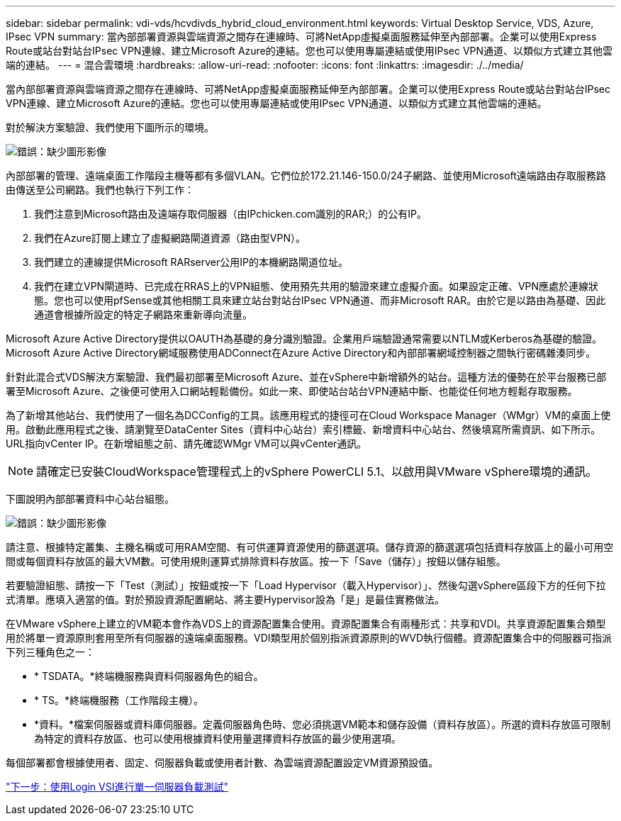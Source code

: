 ---
sidebar: sidebar 
permalink: vdi-vds/hcvdivds_hybrid_cloud_environment.html 
keywords: Virtual Desktop Service, VDS, Azure, IPsec VPN 
summary: 當內部部署資源與雲端資源之間存在連線時、可將NetApp虛擬桌面服務延伸至內部部署。企業可以使用Express Route或站台對站台IPsec VPN連線、建立Microsoft Azure的連結。您也可以使用專屬連結或使用IPsec VPN通道、以類似方式建立其他雲端的連結。 
---
= 混合雲環境
:hardbreaks:
:allow-uri-read: 
:nofooter: 
:icons: font
:linkattrs: 
:imagesdir: ./../media/


[role="lead"]
當內部部署資源與雲端資源之間存在連線時、可將NetApp虛擬桌面服務延伸至內部部署。企業可以使用Express Route或站台對站台IPsec VPN連線、建立Microsoft Azure的連結。您也可以使用專屬連結或使用IPsec VPN通道、以類似方式建立其他雲端的連結。

對於解決方案驗證、我們使用下圖所示的環境。

image:hcvdivds_image8.png["錯誤：缺少圖形影像"]

內部部署的管理、遠端桌面工作階段主機等都有多個VLAN。它們位於172.21.146-150.0/24子網路、並使用Microsoft遠端路由存取服務路由傳送至公司網路。我們也執行下列工作：

. 我們注意到Microsoft路由及遠端存取伺服器（由IPchicken.com識別的RAR;）的公有IP。
. 我們在Azure訂閱上建立了虛擬網路閘道資源（路由型VPN）。
. 我們建立的連線提供Microsoft RARserver公用IP的本機網路閘道位址。
. 我們在建立VPN閘道時、已完成在RRAS上的VPN組態、使用預先共用的驗證來建立虛擬介面。如果設定正確、VPN應處於連線狀態。您也可以使用pfSense或其他相關工具來建立站台對站台IPsec VPN通道、而非Microsoft RAR。由於它是以路由為基礎、因此通道會根據所設定的特定子網路來重新導向流量。


Microsoft Azure Active Directory提供以OAUTH為基礎的身分識別驗證。企業用戶端驗證通常需要以NTLM或Kerberos為基礎的驗證。Microsoft Azure Active Directory網域服務使用ADConnect在Azure Active Directory和內部部署網域控制器之間執行密碼雜湊同步。

針對此混合式VDS解決方案驗證、我們最初部署至Microsoft Azure、並在vSphere中新增額外的站台。這種方法的優勢在於平台服務已部署至Microsoft Azure、之後便可使用入口網站輕鬆備份。如此一來、即使站台站台VPN連結中斷、也能從任何地方輕鬆存取服務。

為了新增其他站台、我們使用了一個名為DCConfig的工具。該應用程式的捷徑可在Cloud Workspace Manager（WMgr）VM的桌面上使用。啟動此應用程式之後、請瀏覽至DataCenter Sites（資料中心站台）索引標籤、新增資料中心站台、然後填寫所需資訊、如下所示。URL指向vCenter IP。在新增組態之前、請先確認WMgr VM可以與vCenter通訊。


NOTE: 請確定已安裝CloudWorkspace管理程式上的vSphere PowerCLI 5.1、以啟用與VMware vSphere環境的通訊。

下圖說明內部部署資料中心站台組態。

image:hcvdivds_image9.png["錯誤：缺少圖形影像"]

請注意、根據特定叢集、主機名稱或可用RAM空間、有可供運算資源使用的篩選選項。儲存資源的篩選選項包括資料存放區上的最小可用空間或每個資料存放區的最大VM數。可使用規則運算式排除資料存放區。按一下「Save（儲存）」按鈕以儲存組態。

若要驗證組態、請按一下「Test（測試）」按鈕或按一下「Load Hypervisor（載入Hypervisor）」、然後勾選vSphere區段下方的任何下拉式清單。應填入適當的值。對於預設資源配置網站、將主要Hypervisor設為「是」是最佳實務做法。

在VMware vSphere上建立的VM範本會作為VDS上的資源配置集合使用。資源配置集合有兩種形式：共享和VDI。共享資源配置集合類型用於將單一資源原則套用至所有伺服器的遠端桌面服務。VDI類型用於個別指派資源原則的WVD執行個體。資源配置集合中的伺服器可指派下列三種角色之一：

* * TSDATA。*終端機服務與資料伺服器角色的組合。
* * TS。*終端機服務（工作階段主機）。
* *資料。*檔案伺服器或資料庫伺服器。定義伺服器角色時、您必須挑選VM範本和儲存設備（資料存放區）。所選的資料存放區可限制為特定的資料存放區、也可以使用根據資料使用量選擇資料存放區的最少使用選項。


每個部署都會根據使用者、固定、伺服器負載或使用者計數、為雲端資源配置設定VM資源預設值。

link:hcvdivds_single_server_load_test_with_login_vsi.html["下一步：使用Login VSI進行單一伺服器負載測試"]
